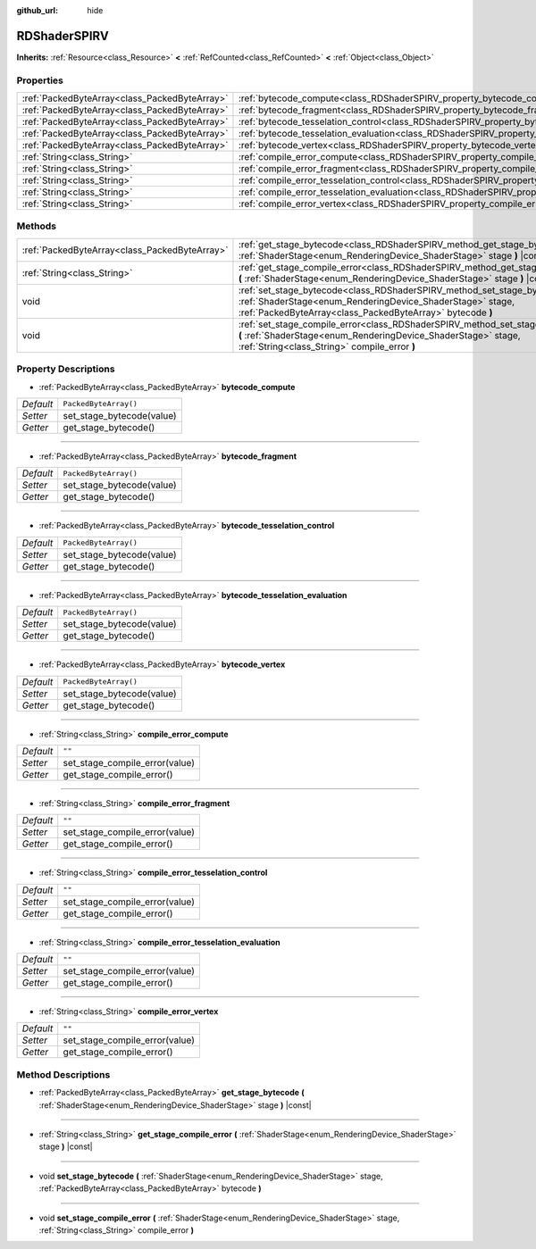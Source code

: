 :github_url: hide

.. Generated automatically by doc/tools/make_rst.py in Godot's source tree.
.. DO NOT EDIT THIS FILE, but the RDShaderSPIRV.xml source instead.
.. The source is found in doc/classes or modules/<name>/doc_classes.

.. _class_RDShaderSPIRV:

RDShaderSPIRV
=============

**Inherits:** :ref:`Resource<class_Resource>` **<** :ref:`RefCounted<class_RefCounted>` **<** :ref:`Object<class_Object>`



Properties
----------

+-----------------------------------------------+----------------------------------------------------------------------------------------------------------------+-----------------------+
| :ref:`PackedByteArray<class_PackedByteArray>` | :ref:`bytecode_compute<class_RDShaderSPIRV_property_bytecode_compute>`                                         | ``PackedByteArray()`` |
+-----------------------------------------------+----------------------------------------------------------------------------------------------------------------+-----------------------+
| :ref:`PackedByteArray<class_PackedByteArray>` | :ref:`bytecode_fragment<class_RDShaderSPIRV_property_bytecode_fragment>`                                       | ``PackedByteArray()`` |
+-----------------------------------------------+----------------------------------------------------------------------------------------------------------------+-----------------------+
| :ref:`PackedByteArray<class_PackedByteArray>` | :ref:`bytecode_tesselation_control<class_RDShaderSPIRV_property_bytecode_tesselation_control>`                 | ``PackedByteArray()`` |
+-----------------------------------------------+----------------------------------------------------------------------------------------------------------------+-----------------------+
| :ref:`PackedByteArray<class_PackedByteArray>` | :ref:`bytecode_tesselation_evaluation<class_RDShaderSPIRV_property_bytecode_tesselation_evaluation>`           | ``PackedByteArray()`` |
+-----------------------------------------------+----------------------------------------------------------------------------------------------------------------+-----------------------+
| :ref:`PackedByteArray<class_PackedByteArray>` | :ref:`bytecode_vertex<class_RDShaderSPIRV_property_bytecode_vertex>`                                           | ``PackedByteArray()`` |
+-----------------------------------------------+----------------------------------------------------------------------------------------------------------------+-----------------------+
| :ref:`String<class_String>`                   | :ref:`compile_error_compute<class_RDShaderSPIRV_property_compile_error_compute>`                               | ``""``                |
+-----------------------------------------------+----------------------------------------------------------------------------------------------------------------+-----------------------+
| :ref:`String<class_String>`                   | :ref:`compile_error_fragment<class_RDShaderSPIRV_property_compile_error_fragment>`                             | ``""``                |
+-----------------------------------------------+----------------------------------------------------------------------------------------------------------------+-----------------------+
| :ref:`String<class_String>`                   | :ref:`compile_error_tesselation_control<class_RDShaderSPIRV_property_compile_error_tesselation_control>`       | ``""``                |
+-----------------------------------------------+----------------------------------------------------------------------------------------------------------------+-----------------------+
| :ref:`String<class_String>`                   | :ref:`compile_error_tesselation_evaluation<class_RDShaderSPIRV_property_compile_error_tesselation_evaluation>` | ``""``                |
+-----------------------------------------------+----------------------------------------------------------------------------------------------------------------+-----------------------+
| :ref:`String<class_String>`                   | :ref:`compile_error_vertex<class_RDShaderSPIRV_property_compile_error_vertex>`                                 | ``""``                |
+-----------------------------------------------+----------------------------------------------------------------------------------------------------------------+-----------------------+

Methods
-------

+-----------------------------------------------+---------------------------------------------------------------------------------------------------------------------------------------------------------------------------------------------------------+
| :ref:`PackedByteArray<class_PackedByteArray>` | :ref:`get_stage_bytecode<class_RDShaderSPIRV_method_get_stage_bytecode>` **(** :ref:`ShaderStage<enum_RenderingDevice_ShaderStage>` stage **)** |const|                                                 |
+-----------------------------------------------+---------------------------------------------------------------------------------------------------------------------------------------------------------------------------------------------------------+
| :ref:`String<class_String>`                   | :ref:`get_stage_compile_error<class_RDShaderSPIRV_method_get_stage_compile_error>` **(** :ref:`ShaderStage<enum_RenderingDevice_ShaderStage>` stage **)** |const|                                       |
+-----------------------------------------------+---------------------------------------------------------------------------------------------------------------------------------------------------------------------------------------------------------+
| void                                          | :ref:`set_stage_bytecode<class_RDShaderSPIRV_method_set_stage_bytecode>` **(** :ref:`ShaderStage<enum_RenderingDevice_ShaderStage>` stage, :ref:`PackedByteArray<class_PackedByteArray>` bytecode **)** |
+-----------------------------------------------+---------------------------------------------------------------------------------------------------------------------------------------------------------------------------------------------------------+
| void                                          | :ref:`set_stage_compile_error<class_RDShaderSPIRV_method_set_stage_compile_error>` **(** :ref:`ShaderStage<enum_RenderingDevice_ShaderStage>` stage, :ref:`String<class_String>` compile_error **)**    |
+-----------------------------------------------+---------------------------------------------------------------------------------------------------------------------------------------------------------------------------------------------------------+

Property Descriptions
---------------------

.. _class_RDShaderSPIRV_property_bytecode_compute:

- :ref:`PackedByteArray<class_PackedByteArray>` **bytecode_compute**

+-----------+---------------------------+
| *Default* | ``PackedByteArray()``     |
+-----------+---------------------------+
| *Setter*  | set_stage_bytecode(value) |
+-----------+---------------------------+
| *Getter*  | get_stage_bytecode()      |
+-----------+---------------------------+

----

.. _class_RDShaderSPIRV_property_bytecode_fragment:

- :ref:`PackedByteArray<class_PackedByteArray>` **bytecode_fragment**

+-----------+---------------------------+
| *Default* | ``PackedByteArray()``     |
+-----------+---------------------------+
| *Setter*  | set_stage_bytecode(value) |
+-----------+---------------------------+
| *Getter*  | get_stage_bytecode()      |
+-----------+---------------------------+

----

.. _class_RDShaderSPIRV_property_bytecode_tesselation_control:

- :ref:`PackedByteArray<class_PackedByteArray>` **bytecode_tesselation_control**

+-----------+---------------------------+
| *Default* | ``PackedByteArray()``     |
+-----------+---------------------------+
| *Setter*  | set_stage_bytecode(value) |
+-----------+---------------------------+
| *Getter*  | get_stage_bytecode()      |
+-----------+---------------------------+

----

.. _class_RDShaderSPIRV_property_bytecode_tesselation_evaluation:

- :ref:`PackedByteArray<class_PackedByteArray>` **bytecode_tesselation_evaluation**

+-----------+---------------------------+
| *Default* | ``PackedByteArray()``     |
+-----------+---------------------------+
| *Setter*  | set_stage_bytecode(value) |
+-----------+---------------------------+
| *Getter*  | get_stage_bytecode()      |
+-----------+---------------------------+

----

.. _class_RDShaderSPIRV_property_bytecode_vertex:

- :ref:`PackedByteArray<class_PackedByteArray>` **bytecode_vertex**

+-----------+---------------------------+
| *Default* | ``PackedByteArray()``     |
+-----------+---------------------------+
| *Setter*  | set_stage_bytecode(value) |
+-----------+---------------------------+
| *Getter*  | get_stage_bytecode()      |
+-----------+---------------------------+

----

.. _class_RDShaderSPIRV_property_compile_error_compute:

- :ref:`String<class_String>` **compile_error_compute**

+-----------+--------------------------------+
| *Default* | ``""``                         |
+-----------+--------------------------------+
| *Setter*  | set_stage_compile_error(value) |
+-----------+--------------------------------+
| *Getter*  | get_stage_compile_error()      |
+-----------+--------------------------------+

----

.. _class_RDShaderSPIRV_property_compile_error_fragment:

- :ref:`String<class_String>` **compile_error_fragment**

+-----------+--------------------------------+
| *Default* | ``""``                         |
+-----------+--------------------------------+
| *Setter*  | set_stage_compile_error(value) |
+-----------+--------------------------------+
| *Getter*  | get_stage_compile_error()      |
+-----------+--------------------------------+

----

.. _class_RDShaderSPIRV_property_compile_error_tesselation_control:

- :ref:`String<class_String>` **compile_error_tesselation_control**

+-----------+--------------------------------+
| *Default* | ``""``                         |
+-----------+--------------------------------+
| *Setter*  | set_stage_compile_error(value) |
+-----------+--------------------------------+
| *Getter*  | get_stage_compile_error()      |
+-----------+--------------------------------+

----

.. _class_RDShaderSPIRV_property_compile_error_tesselation_evaluation:

- :ref:`String<class_String>` **compile_error_tesselation_evaluation**

+-----------+--------------------------------+
| *Default* | ``""``                         |
+-----------+--------------------------------+
| *Setter*  | set_stage_compile_error(value) |
+-----------+--------------------------------+
| *Getter*  | get_stage_compile_error()      |
+-----------+--------------------------------+

----

.. _class_RDShaderSPIRV_property_compile_error_vertex:

- :ref:`String<class_String>` **compile_error_vertex**

+-----------+--------------------------------+
| *Default* | ``""``                         |
+-----------+--------------------------------+
| *Setter*  | set_stage_compile_error(value) |
+-----------+--------------------------------+
| *Getter*  | get_stage_compile_error()      |
+-----------+--------------------------------+

Method Descriptions
-------------------

.. _class_RDShaderSPIRV_method_get_stage_bytecode:

- :ref:`PackedByteArray<class_PackedByteArray>` **get_stage_bytecode** **(** :ref:`ShaderStage<enum_RenderingDevice_ShaderStage>` stage **)** |const|

----

.. _class_RDShaderSPIRV_method_get_stage_compile_error:

- :ref:`String<class_String>` **get_stage_compile_error** **(** :ref:`ShaderStage<enum_RenderingDevice_ShaderStage>` stage **)** |const|

----

.. _class_RDShaderSPIRV_method_set_stage_bytecode:

- void **set_stage_bytecode** **(** :ref:`ShaderStage<enum_RenderingDevice_ShaderStage>` stage, :ref:`PackedByteArray<class_PackedByteArray>` bytecode **)**

----

.. _class_RDShaderSPIRV_method_set_stage_compile_error:

- void **set_stage_compile_error** **(** :ref:`ShaderStage<enum_RenderingDevice_ShaderStage>` stage, :ref:`String<class_String>` compile_error **)**

.. |virtual| replace:: :abbr:`virtual (This method should typically be overridden by the user to have any effect.)`
.. |const| replace:: :abbr:`const (This method has no side effects. It doesn't modify any of the instance's member variables.)`
.. |vararg| replace:: :abbr:`vararg (This method accepts any number of arguments after the ones described here.)`
.. |constructor| replace:: :abbr:`constructor (This method is used to construct a type.)`
.. |static| replace:: :abbr:`static (This method doesn't need an instance to be called, so it can be called directly using the class name.)`
.. |operator| replace:: :abbr:`operator (This method describes a valid operator to use with this type as left-hand operand.)`
